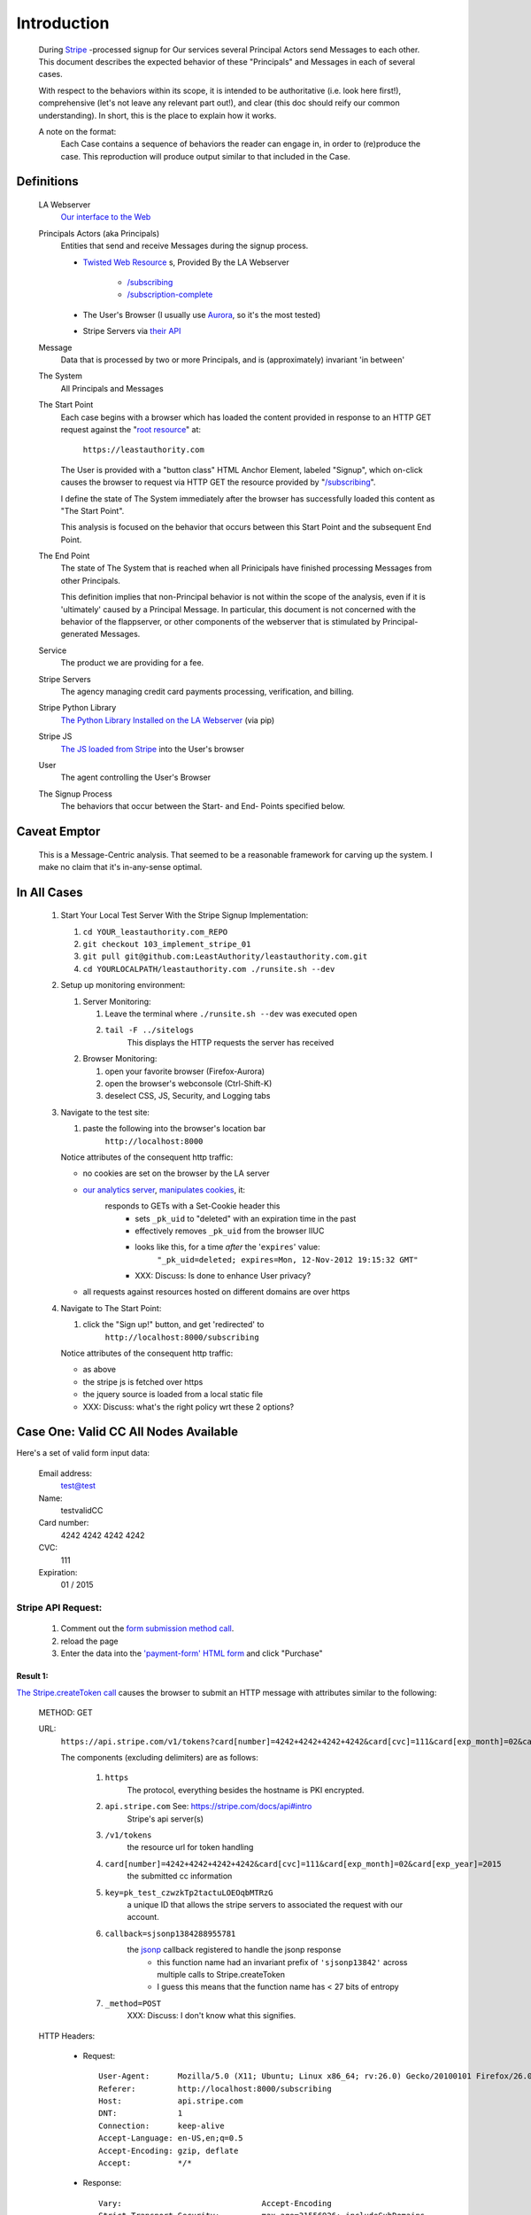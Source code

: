 ﻿.. -*- coding: utf-8-with-signature -*-
.. _Stripe: https://stripe.com
.. _The JS loaded from Stripe: https://stripe.com/docs/stripe.js
.. _The Python Library Installed on the LA Webserver: https://github.com/stripe/stripe-python
.. _root resource: https://twistedmatrix.com/documents/current/web/howto/web-in-60/static-dispatch.html
.. _Our interface to the Web: https://github.com/LeastAuthority/leastauthority.com
.. _/subscribing: https://github.com/LeastAuthority/leastauthority.com/blob/103_implement_stripe_01/lae_site/handlers/subscribing.py
.. _Twisted Web Resource:
.. https://twistedmatrix.com/documents/current/api/twisted.web.resource.Resource.html
.. _/subscription-complete: https://github.com/LeastAuthority/leastauthority.com/blob/103_implement_stripe_01/lae_site/handlers/subscription_complete.py
.. _Aurora: http://ppa.launchpad.net/ubuntu-mozilla-daily/firefox-aurora/ubuntu/
.. _their API: https://stripe.com/docs/api

Introduction
============

 During Stripe_ -processed signup for Our services several 
 Principal Actors send Messages to each other.  This document describes the 
 expected behavior of these "Principals" and Messages in each of several cases. 

 With respect to the behaviors within its scope, it is intended to be
 authoritative (i.e. look here first!), comprehensive (let's not leave any
 relevant part out!), and clear (this doc should reify our common
 understanding). In short, this is the place to explain how it works. 

 A note on the format:
   Each Case contains a sequence of behaviors the reader
   can engage in, in order to (re)produce the case. This reproduction
   will produce output similar to that included in the Case.

Definitions
-----------

  LA Webserver
    `Our interface to the Web`_

  Principals Actors (aka Principals)
    Entities that send and receive Messages during the signup process.

    - `Twisted Web Resource`_ s, Provided By the LA Webserver

       - `/subscribing`_
       - `/subscription-complete`_
  
    - The User's Browser (I usually use `Aurora`_, so it's the most tested)
    - Stripe Servers via `their API`_
   
  Message
    Data that is processed by two or more Principals, and is (approximately) invariant 'in between'

  The System
    All Principals and Messages

  The Start Point
    Each case begins with a browser which has loaded the content provided in
    response to an HTTP GET request against the "`root resource`_" at:

      ``https://leastauthority.com``

    The User is provided with a "button class" HTML Anchor Element, labeled
    "Signup", which on-click causes the browser to request via HTTP GET the
    resource provided by "`/subscribing`_".  

    I define the state of The System immediately after the browser has
    successfully loaded this content as "The Start Point". 

    This analysis is focused on the behavior that occurs between this Start
    Point and the subsequent End Point.

  The End Point
    The state of The System that is reached when all Prinicipals have
    finished processing Messages from other Principals.

    This definition implies that non-Principal behavior is not within the scope of the
    analysis, even if it is 'ultimately' caused by a Principal Message.  In
    particular, this document is not concerned with the behavior of the
    flappserver, or other components of the webserver that is stimulated
    by Principal-generated Messages. 

  Service
    The product we are providing for a fee.

  Stripe Servers
    The agency managing credit card payments processing, verification, and
    billing.
 
  Stripe Python Library
    `The Python Library Installed on the LA Webserver`_ (via pip)

  Stripe JS
    `The JS loaded from Stripe`_ into the User's browser

  User
    The agent controlling the User's Browser

  The Signup Process
    The behaviors that occur between the Start- and End- Points specified below.


Caveat Emptor
-------------

 This is a Message-Centric analysis.  That seemed to be a reasonable
 framework for carving up the system.  I make no claim that it's in-any-sense optimal.

In All Cases
------------

.. _manipulates cookies: http://piwik.org/faq/general/#faq_146
.. _our analytics server: https://analytics.leastauthority.com/piwik/piwik.php?idsite=1

  #. Start Your Local Test Server With the Stripe Signup Implementation:

     #. ``cd YOUR_leastauthority.com_REPO``
     #. ``git checkout 103_implement_stripe_01``
     #. ``git pull git@github.com:LeastAuthority/leastauthority.com.git``
     #. ``cd YOURLOCALPATH/leastauthority.com ./runsite.sh --dev``

  #. Setup up monitoring environment:

     #. Server Monitoring:

        #. Leave the terminal where ``./runsite.sh --dev`` was executed open
        #. ``tail -F ../sitelogs``
            This displays the HTTP requests the server has received
        
     #. Browser Monitoring:

        #. open your favorite browser (Firefox-Aurora)
        #. open the browser's webconsole (Ctrl-Shift-K)
        #. deselect CSS, JS, Security, and Logging tabs

  #. Navigate to the test site:

     #. paste the following into the browser's location bar
         ``http://localhost:8000``

     Notice attributes of the consequent http traffic:

     - no cookies are set on the browser by the LA server

     .. NOTE:  We need to verify this exhaustively.  To that end I've started
     .. implementing a MITM'd option to runsite.sh --dev that runs the server
     .. "through" a TCP proxy, which dumps all traffic.  Once that's complete
     .. we can grep the logs for patterns like "Set-Cookie"

     - `our analytics server`_, `manipulates cookies`_, it:
        responds to GETs with a Set-Cookie header this
         - sets ``_pk_uid`` to "deleted" with an expiration time in the past 
         - effectively removes ``_pk_uid`` from the browser IIUC
         - looks like this, for a time *after* the '``expires``' value:   
            ``"_pk_uid=deleted; expires=Mon, 12-Nov-2012 19:15:32 GMT"``
         - XXX: Discuss: Is done to enhance User privacy?

     - all requests against resources hosted on different domains are over https

       .. this also needs some more comprehensive proof that manual console inspection 
       .. how is the origin defined?

  #. Navigate to The Start Point:

     #. click the "Sign up!" button, and get 'redirected' to
         ``http://localhost:8000/subscribing``

     Notice attributes of the consequent http traffic:

     - as above
     - the stripe js is fetched over https
     - the jquery source is loaded from a local static file
     - XXX: Discuss:  what's the right policy wrt these 2 options?

 
Case One: Valid CC All Nodes Available
--------------------------------------

.. _'payment-form' HTML form: https://github.com/LeastAuthority/leastauthority.com/blob/103_implement_stripe_01/lae_site/templates/subscription_signup.html#L8

.. _form submission method call: https://github.com/LeastAuthority/leastauthority.com/blob/103_implement_stripe_01/content/static/js/subscription_signup.js#L35

Here's a set of valid form input data:

 Email address:
   test@test
 Name:
   testvalidCC
 Card number:
   4242 4242 4242 4242
 CVC:
   111
 Expiration:
   01 / 2015

Stripe API Request:
```````````````````

.. _The Stripe.createToken call: https://github.com/LeastAuthority/leastauthority.com/blob/103_implement_stripe_01/content/static/js/subscription_signup.js#L18
.. _jsonp: http://www.json-p.org/

 #.  Comment out the `form submission method call`_.

 #.  reload the page

 #.  Enter the data into the `'payment-form' HTML form`_ and click "Purchase"

Result 1:
~~~~~~~~~

`The Stripe.createToken call`_ causes the browser to submit an HTTP message with attributes similar to the following:

    METHOD: GET 

    URL:
     ``https://api.stripe.com/v1/tokens?card[number]=4242+4242+4242+4242&card[cvc]=111&card[exp_month]=02&card[exp_year]=2015&key=pk_test_czwzkTp2tactuLOEOqbMTRzG&callback=sjsonp1384288955781&_method=POST``

     The components (excluding delimiters) are as follows:

      #. ``https``
          The protocol, everything besides the hostname is PKI encrypted.
      #. ``api.stripe.com`` See: https://stripe.com/docs/api#intro
          Stripe's api server(s)
      #. ``/v1/tokens``
          the resource url for token handling
      #. ``card[number]=4242+4242+4242+4242&card[cvc]=111&card[exp_month]=02&card[exp_year]=2015``
          the submitted cc information
      #. ``key=pk_test_czwzkTp2tactuLOEOqbMTRzG``
          a unique ID that allows the stripe servers to associated the
          request with our account.
      #. ``callback=sjsonp1384288955781``
          the `jsonp`_ callback registered to handle the jsonp response
           - this function name had an invariant prefix of ``'sjsonp13842'``
             across multiple calls to Stripe.createToken
           - I guess this means that the function name has < 27 bits of entropy 
      #. ``_method=POST``
          XXX: Discuss: I don't know what this signifies.

    HTTP Headers:

     - Request:

      ::

       User-Agent:      Mozilla/5.0 (X11; Ubuntu; Linux x86_64; rv:26.0) Gecko/20100101 Firefox/26.0
       Referer:	        http://localhost:8000/subscribing
       Host:	        api.stripe.com
       DNT:             1
       Connection:      keep-alive
       Accept-Language: en-US,en;q=0.5
       Accept-Encoding: gzip, deflate
       Accept:          */*

     - Response:  

      ::

       Vary:                              Accept-Encoding
       Strict-Transport-Security:         max-age=31556926; includeSubDomains
       Server:                            nginx
       Date:                              Tue, 12 Nov 2013 21:37:35 GMT
       Content-Type:                      application/javascript;charset=utf-8
       Content-Length:                    297
       Content-Encoding:                  gzip
       Connection:                        keep-alive
       Cache-Control:                     no-cache, no-store
       Access-Control-Max-Age:            300
       Access-Control-Allow-Methods:      GET, POST, HEAD, OPTIONS, DELETE
       Access-Control-Allow-Credentials:  true

    Body:

     ::

      sjsonp1384292298925({ "id": "tok_2vgDb9eq6p7Zih", 
                            "livemode": false, 
                            "created": 1384292252, 
                            "used": false, 
                            "object": "token", 
                            "type": "card", 
                            "card": { "id": "card_2vgD4Mq0j1TOvH", 
                                      "object": "card", 
                                      "last4": "4242", 
                                      "type": "Visa", 
                                      "exp_month": 1, 
                                      "exp_year": 2015, 
                                      "fingerprint": "qhjxpr7DiCdFYTlH", 
                                      "customer": null, 
                                      "country": "US", 
                                      "name": null, 
                                      "address_line1": null, 
                                      "address_line2": null, 
                                      "address_city": null, 
                                      "address_state": null, 
                                      "address_zip": null, 
                                      "address_country": null 
                                    } 
                          }, 
                          200
                         ) 

Stripe API Response Handling:
`````````````````````````````

 #.  Uncomment the `form submission method call`_.

 #.  reload the page

 #.  Enter the data into the `'payment-form' HTML form`_ and click "Purchase"


Result 2:
~~~~~~~~~

 The flow now proceeds beyond the response from https://api.stripe.com
 including the information that the card has been verified.

 The next message is passed from the `/subscribing`_ resource to the
 `/subscription-complete`_ resource.

    METHOD: POST

    URL: ``http://localhost:8000/subscription-complete``

    HTTP Headers:

     - Request:

      ::

       User-Agent:      Mozilla/5.0 (X11; Ubuntu; Linux x86_64; rv:26.0) Gecko/20100101 Firefox/26.0
       Referer:         http://localhost:8000/subscribing
       Host:            localhost:8000
       Connection:      keep-alive 
       Accept-Language: en-US,en;q=0.5 
       Accept-Encoding: gzip, deflate
       Accept:          text/html,application/xhtml+xml,application/xml;q=0.9,*/*;q=0.8

     - Response:

      ::

       stripeToken:     tok_2vilczNdS92TU3
       ProductName:
       pgp_pubkey:
       nickname:        test
       email:           test@test
